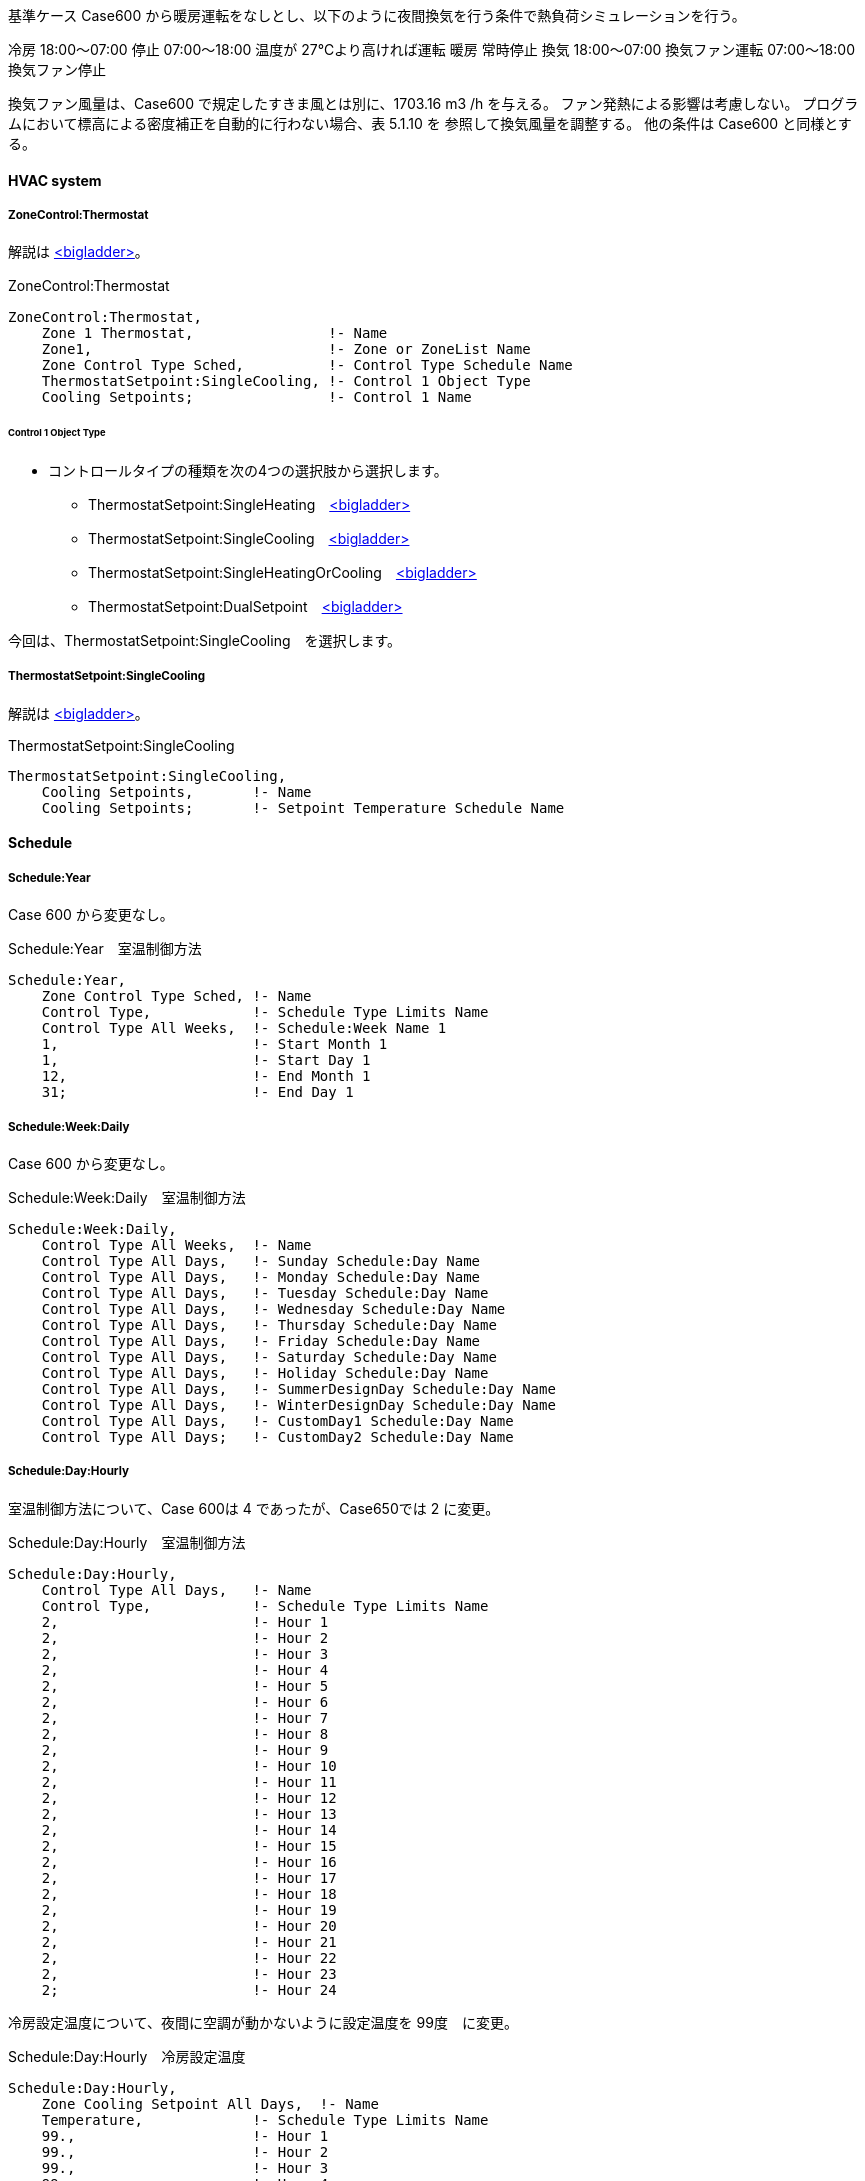 // Case 650

基準ケース Case600 から暖房運転をなしとし、以下のように夜間換気を行う条件で熱負荷シミュレーションを行う。 

冷房 18:00～07:00 停止
    07:00～18:00 温度が 27℃より高ければ運転 
暖房 常時停止 換気 18:00～07:00 
換気ファン運転 07:00～18:00 
換気ファン停止 

換気ファン風量は、Case600 で規定したすきま風とは別に、1703.16 m3 /h を与える。
ファン発熱による影響は考慮しない。
プログラムにおいて標高による密度補正を自動的に行わない場合、表 5.1.10 を 参照して換気風量を調整する。
他の条件は Case600 と同様とする。

==== HVAC system

===== ZoneControl:Thermostat

解説は https://bigladdersoftware.com/epx/docs/9-4/input-output-reference/group-zone-controls-thermostats.html#zonecontrolthermostat[<bigladder>, role="external", window="_blank"]。

.ZoneControl:Thermostat　
----
ZoneControl:Thermostat,
    Zone 1 Thermostat,                !- Name
    Zone1,                            !- Zone or ZoneList Name
    Zone Control Type Sched,          !- Control Type Schedule Name
    ThermostatSetpoint:SingleCooling, !- Control 1 Object Type
    Cooling Setpoints;                !- Control 1 Name
----

====== Control 1 Object Type

* コントロールタイプの種類を次の4つの選択肢から選択します。

** ThermostatSetpoint:SingleHeating　https://bigladdersoftware.com/epx/docs/9-4/input-output-reference/group-zone-controls-thermostats.html#thermostatsetpointsingleheating[<bigladder>, role="external", window="_blank"]
** ThermostatSetpoint:SingleCooling　https://bigladdersoftware.com/epx/docs/9-4/input-output-reference/group-zone-controls-thermostats.html#thermostatsetpointsinglecooling[<bigladder>, role="external", window="_blank"]
** ThermostatSetpoint:SingleHeatingOrCooling　https://bigladdersoftware.com/epx/docs/9-4/input-output-reference/group-zone-controls-thermostats.html#thermostatsetpointsingleheatingorcooling[<bigladder>, role="external", window="_blank"]
** ThermostatSetpoint:DualSetpoint　https://bigladdersoftware.com/epx/docs/9-4/input-output-reference/group-zone-controls-thermostats.html#thermostatsetpointdualsetpoint[<bigladder>, role="external", window="_blank"]

今回は、ThermostatSetpoint:SingleCooling　を選択します。


===== ThermostatSetpoint:SingleCooling

解説は https://bigladdersoftware.com/epx/docs/9-4/input-output-reference/group-zone-controls-thermostats.html#thermostatsetpointsinglecooling[<bigladder>, role="external", window="_blank"]。

.ThermostatSetpoint:SingleCooling
----
ThermostatSetpoint:SingleCooling,
    Cooling Setpoints,       !- Name
    Cooling Setpoints;       !- Setpoint Temperature Schedule Name
----


==== Schedule

===== Schedule:Year

Case 600 から変更なし。

.Schedule:Year　室温制御方法
----
Schedule:Year,
    Zone Control Type Sched, !- Name
    Control Type,            !- Schedule Type Limits Name
    Control Type All Weeks,  !- Schedule:Week Name 1
    1,                       !- Start Month 1
    1,                       !- Start Day 1
    12,                      !- End Month 1
    31;                      !- End Day 1
----

===== Schedule:Week:Daily

Case 600 から変更なし。

.Schedule:Week:Daily　室温制御方法
----
Schedule:Week:Daily,
    Control Type All Weeks,  !- Name
    Control Type All Days,   !- Sunday Schedule:Day Name
    Control Type All Days,   !- Monday Schedule:Day Name
    Control Type All Days,   !- Tuesday Schedule:Day Name
    Control Type All Days,   !- Wednesday Schedule:Day Name
    Control Type All Days,   !- Thursday Schedule:Day Name
    Control Type All Days,   !- Friday Schedule:Day Name
    Control Type All Days,   !- Saturday Schedule:Day Name
    Control Type All Days,   !- Holiday Schedule:Day Name
    Control Type All Days,   !- SummerDesignDay Schedule:Day Name
    Control Type All Days,   !- WinterDesignDay Schedule:Day Name
    Control Type All Days,   !- CustomDay1 Schedule:Day Name
    Control Type All Days;   !- CustomDay2 Schedule:Day Name
----

===== Schedule:Day:Hourly

室温制御方法について、Case 600は 4 であったが、Case650では 2 に変更。

.Schedule:Day:Hourly　室温制御方法
----
Schedule:Day:Hourly,
    Control Type All Days,   !- Name
    Control Type,            !- Schedule Type Limits Name
    2,                       !- Hour 1
    2,                       !- Hour 2
    2,                       !- Hour 3
    2,                       !- Hour 4
    2,                       !- Hour 5
    2,                       !- Hour 6
    2,                       !- Hour 7
    2,                       !- Hour 8
    2,                       !- Hour 9
    2,                       !- Hour 10
    2,                       !- Hour 11
    2,                       !- Hour 12
    2,                       !- Hour 13
    2,                       !- Hour 14
    2,                       !- Hour 15
    2,                       !- Hour 16
    2,                       !- Hour 17
    2,                       !- Hour 18
    2,                       !- Hour 19
    2,                       !- Hour 20
    2,                       !- Hour 21
    2,                       !- Hour 22
    2,                       !- Hour 23
    2;                       !- Hour 24
----

冷房設定温度について、夜間に空調が動かないように設定温度を 99度　に変更。

.Schedule:Day:Hourly　冷房設定温度
----
Schedule:Day:Hourly,
    Zone Cooling Setpoint All Days,  !- Name
    Temperature,             !- Schedule Type Limits Name
    99.,                     !- Hour 1
    99.,                     !- Hour 2
    99.,                     !- Hour 3
    99.,                     !- Hour 4
    99.,                     !- Hour 5
    99.,                     !- Hour 6
    99.,                     !- Hour 7
    27.,                     !- Hour 8
    27.,                     !- Hour 9
    27.,                     !- Hour 10
    27.,                     !- Hour 11
    27.,                     !- Hour 12
    27.,                     !- Hour 13
    27.,                     !- Hour 14
    27.,                     !- Hour 15
    27.,                     !- Hour 16
    27.,                     !- Hour 17
    27.,                     !- Hour 18
    99.,                     !- Hour 19
    99.,                     !- Hour 20
    99.,                     !- Hour 21
    99.,                     !- Hour 22
    99.,                     !- Hour 23
    99.;                     !- Hour 24
----

==== ZoneInfiltration:DesignFlowRate

Design Flow Rateを、すきま風（ 0.018 m3/s ）と換気風量（ 0.4731 m3/s ）の合計値 0.4911 に変更する。
Schedule Name を Sch 2 に変更する。

.すきま風　
----
ZoneInfiltration:DesignFlowRate,
    Infil_1,                 !- Name
    Zone1,                   !- Zone or ZoneList Name
    Sch 2,                   !- Schedule Name
    Flow/Zone,               !- Design Flow Rate Calculation Method
    0.4911,                   !- Design Flow Rate {m3/s}
    ,                        !- Flow per Zone Floor Area {m3/s-m2}
    ,                        !- Flow per Exterior Surface Area {m3/s-m2}
    ,                        !- Air Changes per Hour {1/hr}
    1,                       !- Constant Term Coefficient
    0,                       !- Temperature Term Coefficient
    0,                       !- Velocity Term Coefficient
    0;                       !- Velocity Squared Term Coefficient
----

以下のスケジュールを設定する。

.Schedule:Year
----
Schedule:Year,
    Sch 2,                   !- Name
    Fraction,                !- Schedule Type Limits Name
    Week Sch 2,              !- Schedule:Week Name 1
    1,                       !- Start Month 1
    1,                       !- Start Day 1
    12,                      !- End Month 1
    31;                      !- End Day 1
----

.Schedule:Week:Daily
----
Schedule:Week:Daily,
    Week Sch 2,              !- Name
    Day Sch 2,               !- Sunday Schedule:Day Name
    Day Sch 2,               !- Monday Schedule:Day Name
    Day Sch 2,               !- Tuesday Schedule:Day Name
    Day Sch 2,               !- Wednesday Schedule:Day Name
    Day Sch 2,               !- Thursday Schedule:Day Name
    Day Sch 2,               !- Friday Schedule:Day Name
    Day Sch 2,               !- Saturday Schedule:Day Name
    Day Sch 2,               !- Holiday Schedule:Day Name
    Day Sch 2,               !- SummerDesignDay Schedule:Day Name
    Day Sch 2,               !- WinterDesignDay Schedule:Day Name
    Day Sch 2,               !- CustomDay1 Schedule:Day Name
    Day Sch 2;               !- CustomDay2 Schedule:Day Name
----

7時から18時までは、すきま風分（0.018 / 0.4911 = 0.03665241）の比率とする。

.Schedule:Day:Hourly
----
Schedule:Day:Hourly,
    Day Sch 2,               !- Name
    Fraction,                !- Schedule Type Limits Name
    1,                       !- Hour 1
    1,                       !- Hour 2
    1,                       !- Hour 3
    1,                       !- Hour 4
    1,                       !- Hour 5
    1,                       !- Hour 6
    1,                       !- Hour 7
    0.03665241,              !- Hour 8
    0.03665241,              !- Hour 9
    0.03665241,              !- Hour 10
    0.03665241,              !- Hour 11
    0.03665241,              !- Hour 12
    0.03665241,              !- Hour 13
    0.03665241,              !- Hour 14
    0.03665241,              !- Hour 15
    0.03665241,              !- Hour 16
    0.03665241,              !- Hour 17
    0.03665241,              !- Hour 18
    1,                       !- Hour 19
    1,                       !- Hour 20
    1,                       !- Hour 21
    1,                       !- Hour 22
    1,                       !- Hour 23
    1;                       !- Hour 24
----